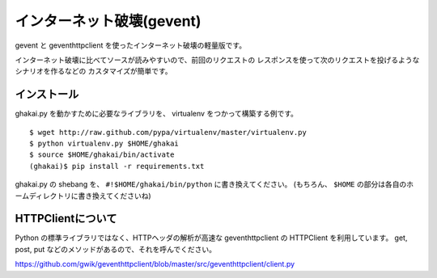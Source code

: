 インターネット破壊(gevent)
=============================

gevent と geventhttpclient を使ったインターネット破壊の軽量版です。

インターネット破壊に比べてソースが読みやすいので、前回のリクエストの
レスポンスを使って次のリクエストを投げるようなシナリオを作るなどの
カスタマイズが簡単です。


インストール
---------------

ghakai.py を動かすために必要なライブラリを、 virtualenv をつかって構築する例です。

::

    $ wget http://raw.github.com/pypa/virtualenv/master/virtualenv.py
    $ python virtualenv.py $HOME/ghakai
    $ source $HOME/ghakai/bin/activate
    (ghakai)$ pip install -r requirements.txt

ghakai.py の shebang を、 ``#!$HOME/ghakai/bin/python`` に書き換えてください。
(もちろん、 ``$HOME`` の部分は各自のホームディレクトリに書き換えてくださいね)


HTTPClientについて
-------------------

Python の標準ライブラリではなく、HTTPヘッダの解析が高速な geventhttpclient の
HTTPClient を利用しています。
get, post, put などのメソッドがあるので、それを呼んでください。

https://github.com/gwik/geventhttpclient/blob/master/src/geventhttpclient/client.py

